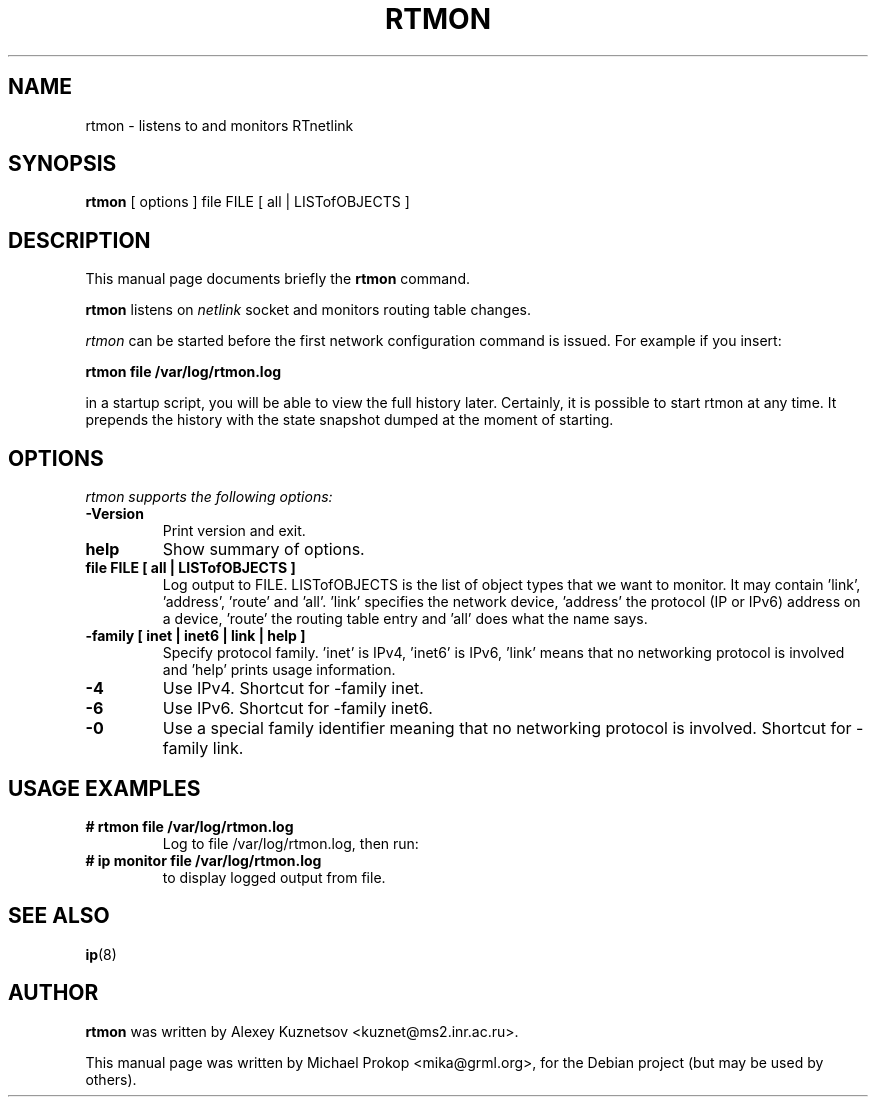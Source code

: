 .TH RTMON 8
.SH NAME
rtmon \- listens to and monitors RTnetlink
.SH SYNOPSIS
.B rtmon
.RI "[ options ] file FILE [ all | LISTofOBJECTS ]"
.SH DESCRIPTION
This manual page documents briefly the
.B rtmon
command.
.PP
.B rtmon
listens on
.I netlink
socket and monitors routing table changes.

.I rtmon
can be started before the first network configuration command is issued.
For example if you insert:

.B rtmon file /var/log/rtmon.log

in a startup script, you will be able to view the full history later.
Certainly, it is possible to start rtmon at any time. It prepends the history with the state snapshot dumped at the moment of starting.

.SH OPTIONS
.I rtmon supports the following options:
.TP
.B \-Version
Print version and exit.
.TP
.B help
Show summary of options.
.TP
.B file FILE [ all | LISTofOBJECTS ]
Log output to FILE. LISTofOBJECTS is the list of object types that we
want to monitor.  It may contain 'link', 'address', 'route'
and 'all'. 'link' specifies the network device, 'address' the protocol
(IP or IPv6) address on a device, 'route' the routing table entry
and 'all' does what the name says.
.TP
.B \-family [ inet | inet6 | link | help ]
Specify protocol family. 'inet' is IPv4, 'inet6' is IPv6, 'link'
means that no networking protocol is involved and 'help' prints usage information.
.TP
.B \-4
Use IPv4. Shortcut for -family inet.
.TP
.B \-6
Use IPv6. Shortcut for -family inet6.
.TP
.B \-0
Use a special family identifier meaning that no networking protocol is involved. Shortcut for -family link.
.SH USAGE EXAMPLES
.TP
.B # rtmon file /var/log/rtmon.log
Log to file /var/log/rtmon.log, then run:
.TP
.B # ip monitor file /var/log/rtmon.log
to display logged output from file.
.SH SEE ALSO
.BR ip (8)
.SH AUTHOR
.B rtmon
was written by Alexey Kuznetsov <kuznet@ms2.inr.ac.ru>.
.PP
This manual page was written by Michael Prokop <mika@grml.org>,
for the Debian project (but may be used by others).
